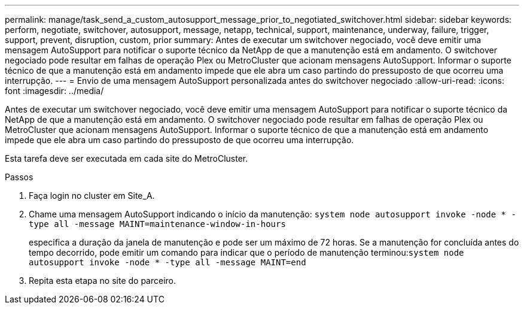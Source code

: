 ---
permalink: manage/task_send_a_custom_autosupport_message_prior_to_negotiated_switchover.html 
sidebar: sidebar 
keywords: perform, negotiate, switchover, autosupport, message, netapp, technical, support, maintenance, underway, failure, trigger, support, prevent, disruption, custom, prior 
summary: Antes de executar um switchover negociado, você deve emitir uma mensagem AutoSupport para notificar o suporte técnico da NetApp de que a manutenção está em andamento. O switchover negociado pode resultar em falhas de operação Plex ou MetroCluster que acionam mensagens AutoSupport. Informar o suporte técnico de que a manutenção está em andamento impede que ele abra um caso partindo do pressuposto de que ocorreu uma interrupção. 
---
= Envio de uma mensagem AutoSupport personalizada antes do switchover negociado
:allow-uri-read: 
:icons: font
:imagesdir: ../media/


[role="lead"]
Antes de executar um switchover negociado, você deve emitir uma mensagem AutoSupport para notificar o suporte técnico da NetApp de que a manutenção está em andamento. O switchover negociado pode resultar em falhas de operação Plex ou MetroCluster que acionam mensagens AutoSupport. Informar o suporte técnico de que a manutenção está em andamento impede que ele abra um caso partindo do pressuposto de que ocorreu uma interrupção.

Esta tarefa deve ser executada em cada site do MetroCluster.

.Passos
. Faça login no cluster em Site_A.
. Chame uma mensagem AutoSupport indicando o início da manutenção: `system node autosupport invoke -node * -type all -message MAINT=maintenance-window-in-hours`
+
especifica a duração da janela de manutenção e pode ser um máximo de 72 horas. Se a manutenção for concluída antes do tempo decorrido, pode emitir um comando para indicar que o período de manutenção terminou:``system node autosupport invoke -node * -type all -message MAINT=end``

. Repita esta etapa no site do parceiro.


